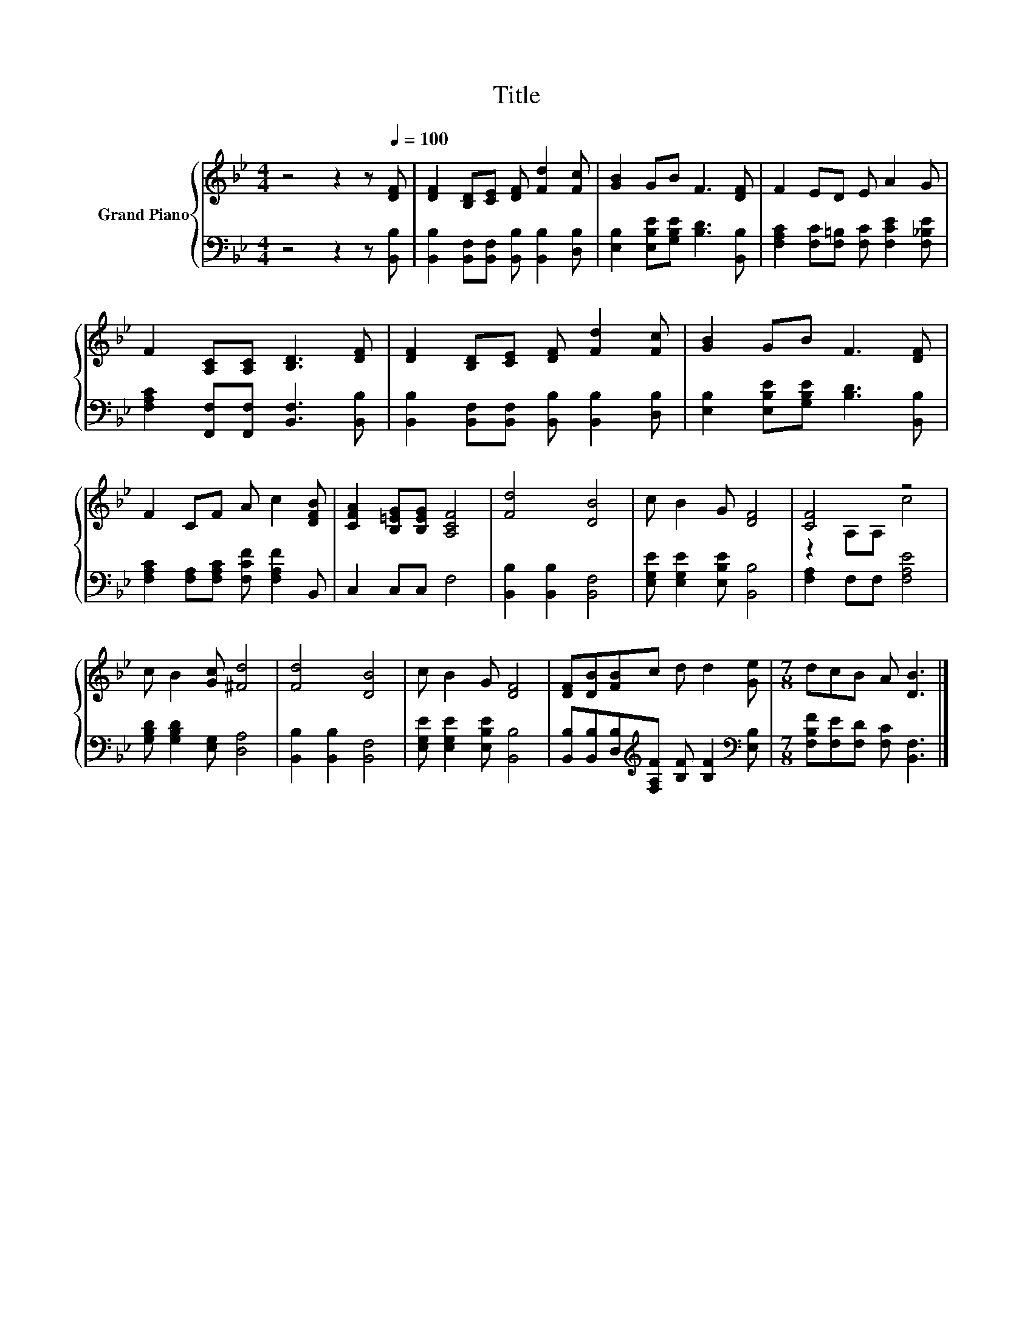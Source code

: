 X:1
T:Title
%%score { ( 1 3 ) | 2 }
L:1/8
M:4/4
K:Bb
V:1 treble nm="Grand Piano"
V:3 treble 
V:2 bass 
V:1
 z4 z2 z[Q:1/4=100] [DF] | [DF]2 [B,D][CE] [DF] [Fd]2 [Fc] | [GB]2 GB F3 [DF] | F2 ED E A2 G | %4
 F2 [A,C][A,C] [B,D]3 [DF] | [DF]2 [B,D][CE] [DF] [Fd]2 [Fc] | [GB]2 GB F3 [DF] | %7
 F2 CF A c2 [DFB] | [CFA]2 [B,=EG][B,EG] [A,CF]4 | [Fd]4 [DB]4 | c B2 G [DF]4 | [CF]4 z4 | %12
 c B2 [Gc] [^Fd]4 | [Fd]4 [DB]4 | c B2 G [DF]4 | [DF][DB][FB]c d d2 [Ge] |[M:7/8] dcB A [DB]3 |] %17
V:2
 z4 z2 z [B,,B,] | [B,,B,]2 [B,,F,][B,,F,] [B,,B,] [B,,B,]2 [D,B,] | %2
 [E,B,]2 [E,B,E][G,B,E] [B,D]3 [B,,B,] | [F,A,C]2 [F,C][F,=B,] [F,C] [F,CE]2 [F,_B,E] | %4
 [F,A,C]2 [F,,F,][F,,F,] [B,,F,]3 [B,,B,] | [B,,B,]2 [B,,F,][B,,F,] [B,,B,] [B,,B,]2 [D,B,] | %6
 [E,B,]2 [E,B,E][G,B,E] [B,D]3 [B,,B,] | [F,A,C]2 [F,A,][F,A,C] [F,CF] [F,A,F]2 B,, | %8
 C,2 C,C, F,4 | [B,,B,]2 [B,,B,]2 [B,,F,]4 | [E,G,E] [E,G,E]2 [E,B,E] [B,,B,]4 | %11
 [F,A,]2 F,F, [F,A,E]4 | [G,B,D] [G,B,D]2 [E,G,] [D,A,]4 | [B,,B,]2 [B,,B,]2 [B,,F,]4 | %14
 [E,G,E] [E,G,E]2 [E,B,E] [B,,B,]4 | %15
 [B,,B,][B,,B,][D,B,][K:treble][F,A,F] [B,F] [B,F]2[K:bass] [E,B,] | %16
[M:7/8] [F,B,F][F,E][F,D] [F,C] [B,,F,]3 |] %17
V:3
 x8 | x8 | x8 | x8 | x8 | x8 | x8 | x8 | x8 | x8 | x8 | z2 A,A, c4 | x8 | x8 | x8 | x8 | %16
[M:7/8] x7 |] %17

